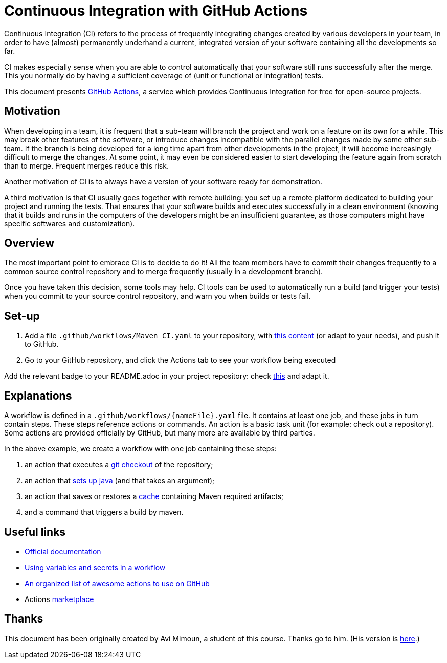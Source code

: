 = Continuous Integration with GitHub Actions

Continuous Integration (CI) refers to the process of frequently integrating changes created by various developers in your team, in order to have (almost) permanently underhand a current, integrated version of your software containing all the developments so far.

CI makes especially sense when you are able to control automatically that your software still runs successfully after the merge. This you normally do by having a sufficient coverage of (unit or functional or integration) tests.

This document presents https://help.github.com/actions[GitHub Actions], a service which provides Continuous Integration for free for open-source projects.

== Motivation
When developing in a team, it is frequent that a sub-team will branch the project and work on a feature on its own for a while. This may break other features of the software, or introduce changes incompatible with the parallel changes made by some other sub-team. If the branch is being developed for a long time apart from other developments in the project, it will become increasingly difficult to merge the changes. At some point, it may even be considered easier to start developing the feature again from scratch than to merge. Frequent merges reduce this risk.

Another motivation of CI is to always have a version of your software ready for demonstration.

A third motivation is that CI usually goes together with remote building: you set up a remote platform dedicated to building your project and running the tests. That ensures that your software builds and executes successfully in a clean environment (knowing that it builds and runs in the computers of the developers might be an insufficient guarantee, as those computers might have specific softwares and customization).

== Overview
The most important point to embrace CI is to decide to do it! All the team members have to commit their changes frequently to a common source control repository and to merge frequently (usually in a development branch). 

Once you have taken this decision, some tools may help.
CI tools can be used to automatically run a build (and trigger your tests) when you commit to your source control repository, and warn you when builds or tests fail.

== Set-up
. Add a file `.github/workflows/Maven CI.yaml` to your repository, with https://github.com/oliviercailloux/jmcda-utils/blob/master/.github/workflows/Maven%20CI.yaml[this content] (or adapt to your needs), and push it to GitHub.
. Go to your GitHub repository, and click the Actions tab to see your workflow being executed

Add the relevant badge to your README.adoc in your project repository: check https://raw.githubusercontent.com/oliviercailloux/jmcda-utils/master/README.adoc[this] and adapt it.

== Explanations
A workflow is defined in a `.github/workflows/{nameFile}.yaml` file. It contains at least one job, and these jobs in turn contain steps. These steps reference actions or commands. An action is a basic task unit (for example: check out a repository). Some actions are provided officially by GitHub, but many more are available by third parties.

In the above example, we create a workflow with one job containing these steps:

. an action that executes a https://github.com/marketplace/actions/checkout[git checkout] of the repository;
. an action that https://github.com/marketplace/actions/setup-java[sets up java] (and that takes an argument);
. an action that saves or restores a https://help.github.com/actions/configuring-and-managing-workflows/caching-dependencies-to-speed-up-workflows[cache] containing Maven required artifacts;
. and a command that triggers a build by maven.

== Useful links

* https://help.github.com/actions[Official documentation]
* https://help.github.com/en/actions/configuring-and-managing-workflows/using-variables-and-secrets-in-a-workflow[Using variables and secrets in a workflow]
* https://github.com/sdras/awesome-actions[An organized list of awesome actions to use on GitHub]
* Actions https://github.com/marketplace?type=actions[marketplace]

== Thanks
This document has been originally created by Avi Mimoun, a student of this course. Thanks go to him. (His version is https://github.com/oliviercailloux/java-course/blob/a38d61e96d261fec0734b4560b97b0ccacda5ebd/DevOps/CI-github-actions.adoc[here].)

